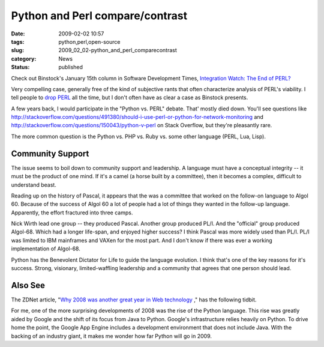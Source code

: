 Python and Perl compare/contrast
================================

:date: 2009-02-02 10:57
:tags: python,perl,open-source
:slug: 2009_02_02-python_and_perl_comparecontrast
:category: News
:status: published







Check out Binstock's January 15th column in Software Development Times, `Integration Watch: The End of PERL? <http://www.sdtimes.com/INTEGRATION_WATCH_THE_END_FOR_PERL_/About_JAVA_and_PERL_and_PYTHON_and_GOOGLE/33186>`_



Very compelling case, generally free of the kind of subjective rants that often characterize analysis of PERL's viability.  I tell people to `drop PERL <{filename}/blog/2006/01/2006_01_27-after_perl_what_revised.rst>`_  all the time, but I don't often have as clear a case as Binstock presents.



A few years back, I would participate in the "Python vs. PERL" debate.  That' mostly died down.  You'll see questions like http://stackoverflow.com/questions/491380/should-i-use-perl-or-python-for-network-monitoring  and http://stackoverflow.com/questions/150043/python-v-perl  on Stack Overflow, but they're pleasantly rare.



The more common question is the Python vs. PHP vs. Ruby vs. some other language (PERL, Lua, Lisp).



Community Support
-----------------



The issue seems to boil down to community support and leadership.  A language must have a conceptual integrity -- it must be the product of one mind.  If it's a camel (a horse built by a committee), then it becomes a complex, difficult to understand beast.



Reading up on the history of Pascal, it appears that the was a committee that worked on the follow-on language to Algol 60.  Because of the success of Algol 60 a lot of people had a lot of things they wanted in the follow-up language.  Apparently, the effort fractured into three camps. 



Nick Wirth lead one group -- they produced Pascal.  Another group produced PL/I.  And the "official" group produced Algol-68.  Which had a longer life-span, and enjoyed higher success?  I think Pascal was more widely used than PL/I.  PL/I was limited to IBM mainframes and VAXen for the most part. And I don't know if there was ever a working implementation of Algol-68.



Python has the Benevolent Dictator for Life to guide the language evolution.  I think that's one of the key reasons for it's success.  Strong, visionary, limited-waffling leadership and a community that agrees that one person should lead.



Also See
--------



The ZDNet article, "`Why 2008 was another great year in Web technology <http://www.zdnetasia.com/techguide/webdev/0,39044903,62050288,00.htm>`_ ," has the following tidbit.



For me, one of the more surprising developments of 2008 was the rise of the Python language. This rise was greatly aided by Google and the shift of its focus from Java to Python. Google's infrastructure relies heavily on Python. To drive home the point, the Google App Engine includes a development environment that does not include Java. With the backing of an industry giant, it makes me wonder how far Python will go in 2009.






